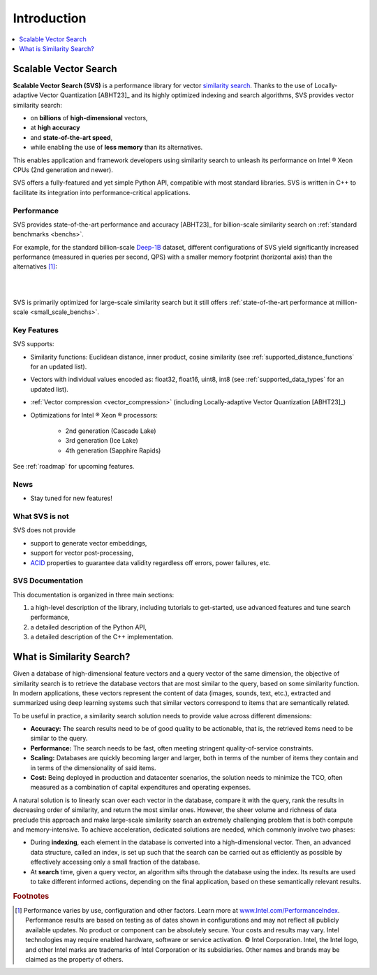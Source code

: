 .. _intro:

Introduction
############

.. contents::
   :local:
   :depth: 1

Scalable Vector Search
***********************
**Scalable Vector Search (SVS)** is a performance library for vector `similarity search <https://en.wikipedia.org/wiki/Similarity_search>`_.
Thanks to the use of Locally-adaptive Vector Quantization [ABHT23]_ and its highly optimized indexing and search algorithms,
SVS provides vector similarity search:

* on **billions** of **high-dimensional** vectors,
* at **high accuracy**
* and **state-of-the-art speed**,
* while enabling the use of **less memory** than its alternatives.

This enables application and framework developers using similarity search to unleash its performance on Intel |reg| Xeon CPUs (2nd generation and newer).

SVS offers a fully-featured and yet simple Python API, compatible with most standard libraries.
SVS is written in C++ to facilitate its integration into performance-critical applications.

Performance
============
SVS provides state-of-the-art performance and accuracy [ABHT23]_ for billion-scale similarity search on
:ref:`standard benchmarks <benchs>`.

For example, for the standard billion-scale `Deep-1B <http://sites.skoltech.ru/compvision/noimi/>`_ dataset,
different configurations of SVS yield significantly increased performance (measured in queries per second, QPS) with a
smaller memory footprint (horizontal axis) than the alternatives [#ft1]_:

|

.. image:: figs/SVS_performance_memoryfootprint.png
   :width: 600
   :align: center
   :alt: SVS performance vs memory footprint.

|

SVS is primarily optimized for large-scale similarity search but it still offers :ref:`state-of-the-art performance
at million-scale <small_scale_benchs>`.

Key Features
============
SVS supports:

* Similarity functions: Euclidean distance, inner product, cosine similarity (see :ref:`supported_distance_functions` for an updated list).
* Vectors with individual values encoded as: float32, float16, uint8, int8 (see :ref:`supported_data_types` for an updated list).
* :ref:`Vector compression <vector_compression>` (including Locally-adaptive Vector Quantization [ABHT23]_)
* Optimizations for Intel |reg| Xeon |reg| processors:

    * 2nd generation (Cascade Lake)
    * 3rd generation (Ice Lake)
    * 4th generation (Sapphire Rapids)

See :ref:`roadmap` for upcoming features.

News
====

* Stay tuned for new features!

What SVS is not
==================
SVS does not provide

* support to generate vector embeddings,
* support for vector post-processing,
* `ACID <https://en.wikipedia.org/wiki/ACID>`_ properties to guarantee data validity regardless off errors, power
  failures, etc.

SVS Documentation
==================
This documentation is organized in three main sections:

#. a high-level description of the library, including tutorials to get-started, use advanced features and tune search
   performance,
#. a detailed description of the Python API,
#. a detailed description of the C++ implementation.

What is Similarity Search?
**************************

.. image:: figs/similarity_search.png
   :width: 700
   :alt: Similarity search diagram.

Given a database of high-dimensional feature vectors and a query vector of the same dimension, the objective of similarity
search is to retrieve the database vectors that are most similar to the query, based on some similarity function. In
modern applications, these vectors represent the content of data (images, sounds, text, etc.), extracted and summarized
using deep learning systems such that similar vectors correspond to items that are semantically related.

To be useful in practice, a similarity search solution needs to provide value across different dimensions:

* **Accuracy:** The search results need to be of good quality to be actionable, that is, the retrieved items need to be
  similar to the query.
* **Performance:** The search needs to be fast, often meeting stringent quality-of-service constraints.
* **Scaling:** Databases are quickly becoming larger and larger, both in terms of the number of items they contain and
  in terms of the dimensionality of said items.
* **Cost:** Being deployed in production and datacenter scenarios, the solution needs to minimize the TCO, often
  measured as a combination of capital expenditures and operating expenses.

A natural solution is to linearly scan over each vector in the database, compare it with the query, rank the results in
decreasing order of similarity, and return the most similar ones. However, the sheer volume and richness of data
preclude this approach and make large-scale similarity search an extremely challenging problem that is both compute and
memory-intensive. To achieve acceleration, dedicated solutions are needed, which commonly involve two phases:

* During **indexing**, each element in the database is converted into a high-dimensional vector. Then, an advanced data
  structure, called an index, is set up such that the search can be carried out as efficiently as possible by
  effectively accessing only a small fraction of the database.
* At **search** time, given a query vector, an algorithm sifts through the database using the index. Its results are
  used to take different informed actions, depending on the final application, based on these semantically relevant results.


.. |copy|   unicode:: U+000A9 .. COPYRIGHT SIGN
.. |reg|   unicode:: U+00AE .. REGISTERED

.. rubric:: Footnotes

.. [#ft1] Performance varies by use, configuration and other factors. Learn more at `www.Intel.com/PerformanceIndex <www.Intel.com/PerformanceIndex/>`_.
       Performance results are based on testing as of dates shown in configurations and may not reflect all publicly
       available updates. No product or component can be absolutely secure. Your costs and results may vary. Intel
       technologies may require enabled hardware, software or service activation. |copy| Intel Corporation.  Intel,
       the Intel logo, and other Intel marks are trademarks of Intel Corporation or its subsidiaries.  Other names and
       brands may be claimed as the property of others.